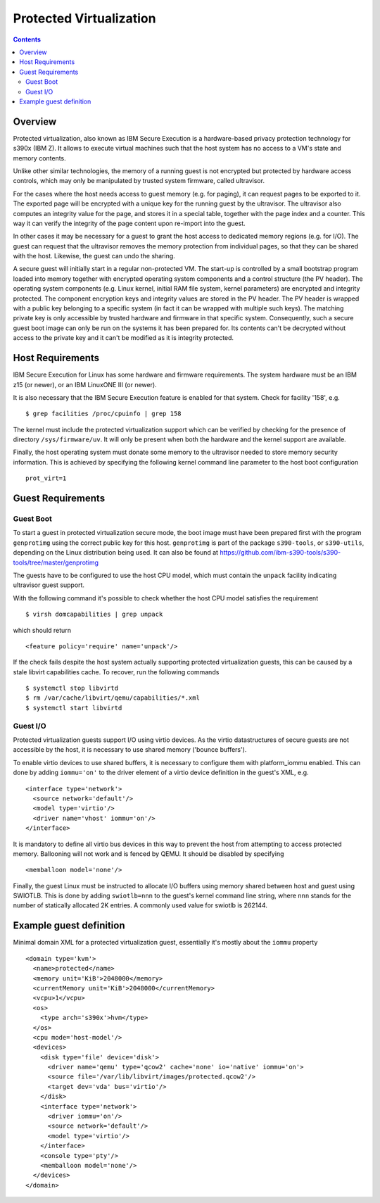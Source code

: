 ========================
Protected Virtualization
========================

.. contents::

Overview
========

Protected virtualization, also known as IBM Secure Execution is a
hardware-based privacy protection technology for s390x (IBM Z).
It allows to execute virtual machines such that the host system
has no access to a VM's state and memory contents.

Unlike other similar technologies, the memory of a running guest
is not encrypted but protected by hardware access controls, which
may only be manipulated by trusted system firmware, called
ultravisor.

For the cases where the host needs access to guest memory (e.g. for
paging), it can request pages to be exported to it. The exported page
will be encrypted with a unique key for the running guest by the
ultravisor. The ultravisor also computes an integrity value for
the page, and stores it in a special table, together with the page
index and a counter. This way it can verify the integrity of
the page content upon re-import into the guest.

In other cases it may be necessary for a guest to grant the host access
to dedicated memory regions (e.g. for I/O). The guest can request
that the ultravisor removes the memory protection from individual
pages, so that they can be shared with the host. Likewise, the
guest can undo the sharing.

A secure guest will initially start in a regular non-protected VM.
The start-up is controlled by a small bootstrap program loaded
into memory together with encrypted operating system components and
a control structure (the PV header).
The operating system components (e.g. Linux kernel, initial RAM
file system, kernel parameters) are encrypted and integrity
protected. The component encryption keys and integrity values are
stored in the PV header.
The PV header is wrapped with a public key belonging to a specific
system (in fact it can be wrapped with multiple such keys). The
matching private key is only accessible by trusted hardware and
firmware in that specific system.
Consequently, such a secure guest boot image can only be run on the
systems it has been prepared for. Its contents can't be decrypted
without access to the private key and it can't be modified as
it is integrity protected.

Host Requirements
=================

IBM Secure Execution for Linux has some hardware and firmware
requirements. The system hardware must be an IBM z15 (or newer),
or an IBM LinuxONE III (or newer).

It is also necessary that the IBM Secure Execution feature is
enabled for that system. Check for facility '158', e.g.

::

   $ grep facilities /proc/cpuinfo | grep 158

The kernel must include the protected virtualization support
which can be verified by checking for the presence of directory
``/sys/firmware/uv``. It will only be present when both the
hardware and the kernel support are available.

Finally, the host operating system must donate some memory to
the ultravisor needed to store memory security information.
This is achieved by specifying the following kernel command
line parameter to the host boot configuration

::

   prot_virt=1


Guest Requirements
==================

Guest Boot
----------

To start a guest in protected virtualization secure mode, the
boot image must have been prepared first with the program
``genprotimg`` using the correct public key for this host.
``genprotimg`` is part of the package ``s390-tools``, or
``s390-utils``, depending on the Linux distribution being used.
It can also be found at
`<https://github.com/ibm-s390-tools/s390-tools/tree/master/genprotimg>`_

The guests have to be configured to use the host CPU model, which
must contain the ``unpack`` facility indicating ultravisor guest support.

With the following command it's possible to check whether the host
CPU model satisfies the requirement

::

   $ virsh domcapabilities | grep unpack

which should return

::

   <feature policy='require' name='unpack'/>

If the check fails despite the host system actually supporting
protected virtualization guests, this can be caused by a stale
libvirt capabilities cache. To recover, run the following
commands

::

   $ systemctl stop libvirtd
   $ rm /var/cache/libvirt/qemu/capabilities/*.xml
   $ systemctl start libvirtd


Guest I/O
---------

Protected virtualization guests support I/O using virtio devices.
As the virtio datastructures of secure guests are not accessible
by the host, it is necessary to use shared memory ('bounce buffers').

To enable virtio devices to use shared buffers, it is necessary
to configure them with platform_iommu enabled. This can done by adding
``iommu='on'`` to the driver element of a virtio device definition in the
guest's XML, e.g.

::

   <interface type='network'>
     <source network='default'/>
     <model type='virtio'/>
     <driver name='vhost' iommu='on'/>
   </interface>

It is mandatory to define all virtio bus devices in this way to
prevent the host from attempting to access protected memory.
Ballooning will not work and is fenced by QEMU. It should be
disabled by specifying

::

   <memballoon model='none'/>

Finally, the guest Linux must be instructed to allocate I/O
buffers using memory shared between host and guest using SWIOTLB.
This is done by adding ``swiotlb=nnn`` to the guest's kernel command
line string, where ``nnn`` stands for the number of statically
allocated 2K entries. A commonly used value for swiotlb is 262144.

Example guest definition
========================

Minimal domain XML for a protected virtualization guest, essentially
it's mostly about the ``iommu`` property

::

   <domain type='kvm'>
     <name>protected</name>
     <memory unit='KiB'>2048000</memory>
     <currentMemory unit='KiB'>2048000</currentMemory>
     <vcpu>1</vcpu>
     <os>
       <type arch='s390x'>hvm</type>
     </os>
     <cpu mode='host-model'/>
     <devices>
       <disk type='file' device='disk'>
         <driver name='qemu' type='qcow2' cache='none' io='native' iommu='on'>
         <source file='/var/lib/libvirt/images/protected.qcow2'/>
         <target dev='vda' bus='virtio'/>
       </disk>
       <interface type='network'>
         <driver iommu='on'/>
         <source network='default'/>
         <model type='virtio'/>
       </interface>
       <console type='pty'/>
       <memballoon model='none'/>
     </devices>
   </domain>
